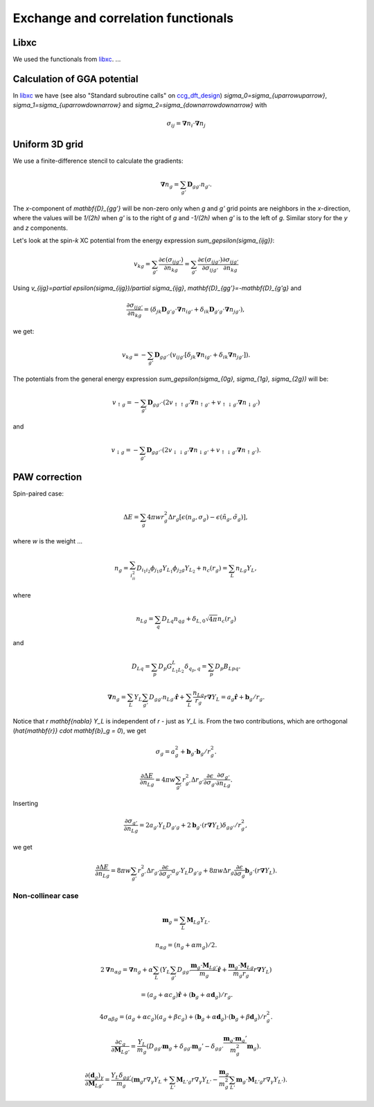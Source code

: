 .. _xc_functionals:

====================================
Exchange and correlation functionals
====================================

.. index:: libxc


Libxc
=====

We used the functionals from libxc_.  ...



Calculation of GGA potential
============================


In libxc_ we have (see also "Standard subroutine calls" on ccg_dft_design_)
`\sigma_0=\sigma_{\uparrow\uparrow}`,
`\sigma_1=\sigma_{\uparrow\downarrow}` and
`\sigma_2=\sigma_{\downarrow\downarrow}` with

.. math::

  \sigma_{ij} = \mathbf{\nabla}n_i \cdot \mathbf{\nabla}n_j


.. _libxc: https://libxc/gitlab.io/

.. _ccg_dft_design: https://www.cse.scitech.ac.uk/ccg/dft/design.html


Uniform 3D grid
===============

We use a finite-difference stencil to calculate the gradients:

.. math::

  \mathbf{\nabla}n_g = \sum_{g'} \mathbf{D}_{gg'} n_{g'}.

The `x`-component of `\mathbf{D}_{gg'}` will be non-zero only when `g`
and `g'` grid points are neighbors in the `x`-direction, where the
values will be `1/(2h)` when `g'` is to the right of `g` and `-1/(2h)`
when `g'` is to the left of `g`.  Similar story for the `y` and `z`
components.

Let's look at the spin-`k` XC potential from the energy expression
`\sum_g\epsilon(\sigma_{ijg})`:

.. math::

  v_{kg} = \sum_{g'} \frac{\partial \epsilon(\sigma_{ijg'})}{\partial n_{kg}}
  = \sum_{g'}
  \frac{\partial \epsilon(\sigma_{ijg'})}{\partial \sigma_{ijg'}}
  \frac{\partial \sigma_{ijg'}}{\partial n_{kg}}

Using `v_{ijg}=\partial \epsilon(\sigma_{ijg})/\partial \sigma_{ijg}`,
`\mathbf{D}_{gg'}=-\mathbf{D}_{g'g}` and

.. math::

  \frac{\partial \sigma_{ijg'}}{\partial n_{kg}} =
  (\delta_{jk} \mathbf{D}_{g'g} \cdot \mathbf{\nabla}n_{ig'} +
   \delta_{ik} \mathbf{D}_{g'g} \cdot \mathbf{\nabla}n_{jg'}),

we get:

.. math::

  v_{kg} = -\sum_{g'} \mathbf{D}_{gg'} \cdot
  (v_{ijg'} [\delta_{jk} \mathbf{\nabla}n_{ig'} +
             \delta_{ik}  \mathbf{\nabla}n_{jg'}]).


The potentials from the general energy expression
`\sum_g\epsilon(\sigma_{0g}, \sigma_{1g}, \sigma_{2g})` will be:

.. math::

  v_{\uparrow g} = -\sum_{g'} \mathbf{D}_{gg'} \cdot
  (2v_{\uparrow\uparrow g'} \mathbf{\nabla}n_{\uparrow g'} +
   v_{\uparrow\downarrow g'} \mathbf{\nabla}n_{\downarrow g'})

and

.. math::

  v_{\downarrow g} = -\sum_{g'} \mathbf{D}_{gg'} \cdot
  (2v_{\downarrow\downarrow g'} \mathbf{\nabla}n_{\downarrow g'} +
   v_{\uparrow\downarrow g'} \mathbf{\nabla}n_{\uparrow g'}).



PAW correction
==============

Spin-paired case:

.. math::

   \Delta E =
   \sum_g 4 \pi w r_g^2 \Delta r_g
   [\epsilon(n_g, \sigma_g) - \epsilon(\tilde n_g, \tilde\sigma_g)],

where `w` is the weight ...

.. math::

    n_g =
    \sum_{i_ii_2} D_{i_1i_2}
    \phi_{j_1g} Y_{L_1}
    \phi_{j_2g} Y_{L_2}
    + n_c(r_g)
    = \sum_L n_{Lg} Y_L,

where

.. math::

    n_{Lg} =
    \sum_q D_{Lq} n_{qg} + \delta_{L,0} \sqrt{4 \pi} n_c(r_g)

and

.. math::

   D_{Lq} = \sum_p D_p G_{L_1L_2}^L \delta_{q_p,q} = \sum_p D_p B_{Lpq}.

.. math::

    \mathbf{\nabla} n_g =
    \sum_L Y_L \sum_{g'} D_{gg'} n_{Lg'} \hat{\mathbf{r}} +
    \sum_L \frac{n_{Lg}}{r_g} r \mathbf{\nabla} Y_L =
    a_g \hat{\mathbf{r}} + \mathbf{b}_g / r_g.

Notice that `r \mathbf{\nabla} Y_L` is independent of `r` - just as
`Y_L` is.  From the two contributions, which are orthogonal
(`\hat{\mathbf{r}} \cdot \mathbf{b}_g = 0`), we get

.. math::

    \sigma_g =
    a_g^2 + \mathbf b_g \cdot \mathbf b_g / r_g^2.


.. math::

    \frac{\partial \Delta E}{\partial n_{Lg}} =
    4 \pi w \sum_{g'} r_{g'}^2 \Delta r_{g'}
    \frac{\partial \epsilon}{\partial \sigma_{g'}}
    \frac{\partial \sigma_{g'}}{\partial n_{Lg}}.

Inserting

.. math::

    \frac{\partial \sigma_{g'}}{\partial n_{Lg}} =
    2 a_{g'} Y_L D_{g'g} +
    2 \mathbf b_g \cdot (r \mathbf{\nabla} Y_L) \delta_{gg'} / r_g^2,

we get

.. math::

    \frac{\partial \Delta E}{\partial n_{Lg}} =
    8 \pi w \sum_{g'} r_{g'}^2 \Delta r_{g'}
    \frac{\partial \epsilon}{\partial \sigma_{g'}}
    a_{g'} Y_L D_{g'g} +
    8 \pi w \Delta r_g
    \frac{\partial \epsilon}{\partial \sigma_g}
    \mathbf b_g \cdot (r \mathbf{\nabla} Y_L).


Non-collinear case
------------------

.. math::

    \mathbf{m}_g
    = \sum_L \mathbf{M}_{Lg} Y_L.

.. math::

    n_{\alpha g} = (n_g + \alpha m_g) / 2.

.. math::

    2 \mathbf{\nabla} n_{\alpha g} =
    \mathbf{\nabla} n_g +
    \alpha \sum_L (
    Y_L \sum_{g'} D_{gg'}
    \frac{\mathbf{m}_g \cdot \mathbf{M}_{Lg'}}{m_g} \hat{\mathbf{r}} +
    \frac{\mathbf{m}_g \cdot \mathbf{M}_{Lg}}{m_g r_g}
    r \mathbf{\nabla} Y_L)

.. math::

    =
    (a_g + \alpha c_g) \hat{\mathbf{r}} +
    (\mathbf{b}_g + \alpha \mathbf{d}_g) / r_g.

.. math::

    4 \sigma_{\alpha \beta g} =
    (a_g + \alpha c_g) (a_g + \beta c_g)
    + (\mathbf{b}_g + \alpha \mathbf{d}_g) \cdot
    (\mathbf{b}_g + \beta \mathbf{d}_g) / r_g^2.

.. math::

    \frac{\partial c_g}{\partial \mathbf{M}_{Lg'}} =
    \frac{Y_L}{m_g} (
    D_{gg'} \mathbf{m}_g +
    \delta_{gg'} \mathbf{m}_g' -
    \delta_{gg'} \frac{\mathbf{m}_g \cdot \mathbf{m}_g'}{m_g^2}
    \mathbf{m}_g).

.. math::

    \frac{\partial (\mathbf{d}_g)_\gamma}{\partial \mathbf{M}_{Lg'}} =
    \frac{Y_L \delta_{gg'}}{m_g} (
    \mathbf{m}_g r \nabla_\gamma Y_L +
    \sum_{L'} \mathbf{M}_{L'g} r \nabla_\gamma Y_{L'} -
    \frac{\mathbf{m}_g}{m_g^2}
    \sum_{L'} \mathbf{m}_g \cdot \mathbf{M}_{L'g} r \nabla_\gamma
    Y_{L'}).
